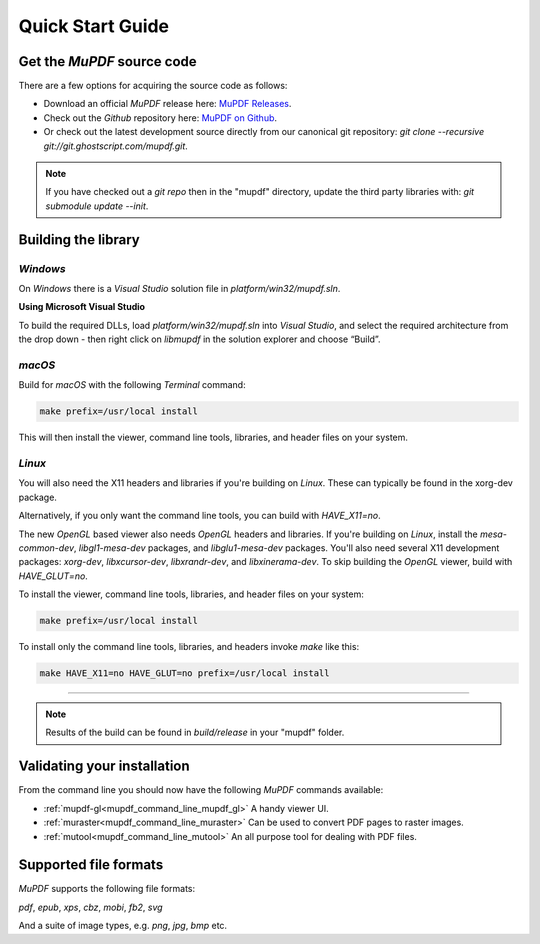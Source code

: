 .. Copyright (C) 2001-2023 Artifex Software, Inc.
.. All Rights Reserved.


.. default-domain:: js


.. meta::
   :description: MuPDF documentation
   :keywords: MuPDF, pdf, epub


Quick Start Guide
===============================





.. _quick_start_acquire_source_code:

Get the :title:`MuPDF` source code
-------------------------------------

There are a few options for acquiring the source code as follows:

- Download an official :title:`MuPDF` release here: `MuPDF Releases`_.
- Check out the :title:`Github` repository here: `MuPDF on Github`_.
- Or check out the latest development source directly from our canonical git repository: `git clone --recursive git://git.ghostscript.com/mupdf.git`.


.. note::

      If you have checked out a :title:`git repo` then in the "mupdf" directory, update the third party libraries with: `git submodule update --init`.


.. _quick_start_building_the_library:

Building the library
-------------------------


:title:`Windows`
~~~~~~~~~~~~~~~~~~~~

On :title:`Windows` there is a :title:`Visual Studio` solution file in `platform/win32/mupdf.sln`.


**Using Microsoft Visual Studio**


To build the required DLLs, load `platform/win32/mupdf.sln` into :title:`Visual Studio`, and select the required architecture from the drop down - then right click on `libmupdf` in the solution explorer and choose “Build”.


:title:`macOS`
~~~~~~~~~~~~~~~~~~~~


Build for :title:`macOS` with the following :title:`Terminal` command:


.. code-block:: bash

   make prefix=/usr/local install


This will then install the viewer, command line tools, libraries, and header files on your system.




:title:`Linux`
~~~~~~~~~~~~~~~~~~~~


You will also need the X11 headers and libraries if you're building on :title:`Linux`. These can typically be found in the xorg-dev package.

Alternatively, if you only want the command line tools, you can build with `HAVE_X11=no`.

The new :title:`OpenGL` based viewer also needs :title:`OpenGL` headers and libraries. If you're building on :title:`Linux`, install the `mesa-common-dev`, `libgl1-mesa-dev` packages, and `libglu1-mesa-dev` packages. You'll also need several X11 development packages: `xorg-dev`, `libxcursor-dev`, `libxrandr-dev`, and `libxinerama-dev`. To skip building the :title:`OpenGL` viewer, build with `HAVE_GLUT=no`.

To install the viewer, command line tools, libraries, and header files on your system:


.. code-block:: bash

   make prefix=/usr/local install


To install only the command line tools, libraries, and headers invoke `make` like this:

.. code-block:: bash

   make HAVE_X11=no HAVE_GLUT=no prefix=/usr/local install


----


.. note::

   Results of the build can be found in `build/release` in your "mupdf" folder.



Validating your installation
--------------------------------

From the command line you should now have the following :title:`MuPDF` commands available:

- :ref:`mupdf-gl<mupdf_command_line_mupdf_gl>` A handy viewer UI.
- :ref:`muraster<mupdf_command_line_muraster>` Can be used to convert PDF pages to raster images.
- :ref:`mutool<mupdf_command_line_mutool>` An all purpose tool for dealing with PDF files.


.. _supported_file_formats:

Supported file formats
--------------------------------


.. _supported_document_formats:
.. _supported_image_formats:


:title:`MuPDF` supports the following file formats:

`pdf`, `epub`, `xps`, `cbz`, `mobi`, `fb2`, `svg`

And a suite of image types, e.g. `png`, `jpg`, `bmp` etc.










.. External links

.. _MuPDF Releases: https://mupdf.com/releases/index.html?utm_source=rtd-mupdf&utm_medium=rtd&utm_content=inline-link
.. _MuPDF on Github: https://github.com/ArtifexSoftware/mupdf
.. _GNU website: https://www.gnu.org/software/automake/
